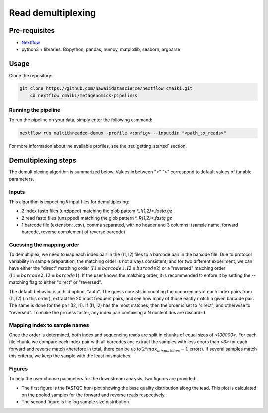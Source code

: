 Read demultiplexing
===================

Pre-requisites
--------------

- `Nextflow <https://www.nextflow.io/docs/latest/getstarted.html>`_
- python3 + libraries: Biopython, pandas, numpy, matplotlib, seaborn, argparse

Usage
-----

Clone the repository:

.. code-block:: bash

    git clone https://github.com/hawaiidatascience/nextflow_cmaiki.git
	cd nextflow_cmaiki/metagenomics-pipelines

Running the pipeline
^^^^^^^^^^^^^^^^^^^^

To run the pipeline on your data, simply enter the following command:

.. code-block:: bash

    nextflow run multithreaded-demux -profile <config> --inputdir "<path_to_reads>"

For more information about the available profiles, see the :ref:`getting_started` section.

Demultiplexing steps
--------------------

The demultiplexing algorithm is summarized below. Values in between "<" ">" correspond to default values of tunable parameters.

Inputs
^^^^^^
This algorithm is expecting 5 input files for demultiplexing:

- 2 index fastq files (unzipped) matching the glob pattern `*_I{1,2}*.fastq.gz`
- 2 read fastq files (unzipped) matching the glob pattern `*_R{1,2}*.fastq.gz`
- 1 barcode file (extension: .csv), comma separated, with no header and 3 columns: (sample name, forward barcode, reverse complement of reverse barcode)

Guessing the mapping order
^^^^^^^^^^^^^^^^^^^^^^^^^^
To demultiplex, we need to map each index pair in the (I1, I2) files to a barcode pair in the barcode file. Due to protocol variability in sample preparation, the matching order is not always consistent, and for two different experiment, we can have either the "direct" matching order (:math:`I1 \equiv barcode1, I2 \equiv barcode2`) or a "reversed" matching order (:math:`I1 \equiv barcode2, I2 \equiv barcode1`). If the user knows the matching order, it is recommended to enfore it by setting the --matching flag to either "direct" or "reversed". 

The default behavior is a third option, "auto". The guess consists in counting the occurrences of each index pairs from (I1, I2) (in this order), extract the 20 most frequent pairs, and see how many of those eactly match a given barcode pair. The same is done for the pair (I2, I1). If (I1, I2) has the most matches, then the order is set to "direct", and otherwise to "reversed". To make the process faster, any index pair containing a N nucleotides are discarded.

Mapping index to sample names
^^^^^^^^^^^^^^^^^^^^^^^^^^^^^
Once the order is determined, both index and sequencing reads are split in chunks of equal sizes of *<100000>*. For each file chunk, we compare each index pair with all barcodes and extract the samples with less errors than *<3>* for each forward and reverse match (therefore in total, there can be up to :math:`2*max_mismatches-1` errors). If several samples match this criteria, we keep the sample with the least mismatches.

Figures
^^^^^^^
To help the user choose parameters for the downstream analysis, two figures are provided:

- The first figure is the FASTQC html plot showing the base quality distribution along the read. This plot is calculated on the pooled samples for the forward and reverse reads respectively.
- The second figure is the log sample size distribution.
